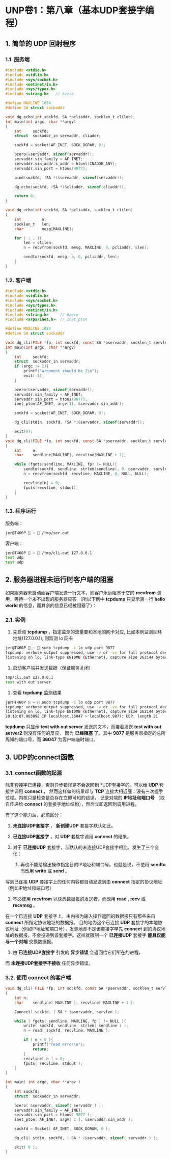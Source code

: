 * UNP卷1：第八章（基本UDP套接字编程）
** 1. 简单的 UDP 回射程序
*** 1.1. 服务端
#+BEGIN_SRC C
#include <stdio.h>
#include <stdlib.h>
#include <sys/socket.h>
#include <netinet/in.h>
#include <sys/types.h>
#include <string.h>   // bzero

#define MAXLINE 1024
#define SA struct sockaddr

void dg_echo(int sockfd, SA *pcliaddr, socklen_t clilen);
int main(int argc, char **argv)
{
    int     sockfd;
    struct  sockaddr_in servaddr, cliaddr;

    sockfd = socket(AF_INET, SOCK_DGRAM, 0);

    bzero(&servaddr, sizeof(servaddr));
    servaddr.sin_family = AF_INET;
    servaddr.sin_addr.s_addr = htonl(INADDR_ANY);
    servaddr.sin_port = htons(9877);

    bind(sockfd, (SA *)&servaddr, sizeof(servaddr));

    dg_echo(sockfd, (SA *)&cliaddr, sizeof(cliaddr));

    return 0;
}

void dg_echo(int sockfd, SA *pcliaddr, socklen_t clilen)
{
    int         n;
    socklen_t   len;
    char        mesg[MAXLINE];

    for ( ; ; ){
        len = clilen;
        n = recvfrom(sockfd, mesg, MAXLINE, 0, pcliaddr, &len);

        sendto(sockfd, mesg, n, 0, pcliaddr, len);
    }
}
#+END_SRC
*** 1.2. 客户端
#+BEGIN_SRC C
  #include <stdio.h>
  #include <stdlib.h>
  #include <sys/socket.h>
  #include <sys/types.h>
  #include <netinet/in.h>
  #include <string.h>     // bzero
  #include <arpa/inet.h>  // inet_pton

  #define MAXLINE 1024
  #define SA struct sockaddr

  void dg_cli(FILE *fp, int sockfd, const SA *pservaddr, socklen_t servlen);
  int main(int argc, char **argv)
  {
      int     sockfd;
      struct  sockaddr_in servaddr;
      if (argc != 2){
          printf("argument should be 2\n");
          exit(-1);
      }

      bzero(&servaddr, sizeof(servaddr));
      servaddr.sin_family = AF_INET;
      servaddr.sin_port = htons(9877);
      inet_pton(AF_INET, argv[1], &servaddr.sin_addr);

      sockfd = socket(AF_INET, SOCK_DGRAM, 0);

      dg_cli(stdin, sockfd, (SA *)&servaddr, sizeof(servaddr));

      exit(0);
  }
  void dg_cli(FILE *fp, int sockfd, const SA *pservaddr, socklen_t servlen)
  {
      int     n;
      char    sendline[MAXLINE], recvline[MAXLINE + 1];

      while (fgets(sendline, MAXLINE, fp) != NULL){
          sendto(sockfd, sendline, strlen(sendline), 0, pservaddr, servlen);
          n = recvfrom(sockfd, recvline, MAXLINE, 0, NULL, NULL);

          recvline[n] = 0;
          fputs(recvline, stdout);
      }
  }
#+END_SRC
*** 1.3. 程序运行
服务端：
#+BEGIN_SRC bash
jer@T460P  ~  /tmp/ser.out
#+END_SRC

客户端：
#+BEGIN_SRC bash
jer@T460P  ~  /tmp/cli.out 127.0.0.1
test udp
test udp
#+END_SRC

** 2. 服务器进程未运行时客户端的阻塞
如果服务器未启动而客户端发送一行文本，则客户永远阻塞于它的 *recvfrom* 调用，等待一个永不出现的服务器应答
（所以下例中 *tcpdump* 只显示第一行 *hello world* 的信息，而其余的信息已经被阻塞了）：
*** 2.1. 实例
1. 先启动 *tcpdump* ，指定监测的流量要和本地的网卡对应, 比如本例监测回环地址(127.0.0.1), 则监测 lo 网卡
#+BEGIN_SRC bash
jer@T460P  ~  sudo tcpdump -i lo udp port 9877
tcpdump: verbose output suppressed, use -v or -vv for full protocol decode
listening on lo, link-type EN10MB (Ethernet), capture size 262144 bytes
#+END_SRC

2. 启动客户端并发送数据（保证服务关闭）
#+BEGIN_SRC bash
tmp/cli.out 127.0.0.1
test with out server
#+END_SRC

3. 查看 *tcpdump* 监测结果
#+BEGIN_SRC bash
jer@T460P  ~  sudo tcpdump -i lo udp port 9877
tcpdump: verbose output suppressed, use -v or -vv for full protocol decode
listening on lo, link-type EN10MB (Ethernet), capture size 262144 bytes
20:18:07.003098 IP localhost.36047 > localhost.9877: UDP, length 21
#+END_SRC
*tcpdump* 只显示 *test with out server* 发送的文本，而接着发送 *test with out server2* 则没有任何的反应，
因为 *已经阻塞* 了。其中 *9877* 是服务器指定的总所周知的端口号，而 *36047* 为客户端临时端口。
** 3. UDP的connect函数
*** 3.1. connect函数的起源
除非套接字已连接，否则异步错误是不会返回到 *UDP套接字的。可以给 *UDP* 套接字调用 *connect* ，
然而这样做的结果却与 *TCP* 连接大相近庭：没有三次握手过程。内核只是检查是否存在立即可知的错误，
记录对端的 *IP地址和端口号* （取自传递给 *connect* 的套接字地址结构），然后立即返回到调用进程。

有了这个能力后，必须区分：

1. *未连接UDP套接字* ， *新创建UDP* 套接字默认如此。

2. *已连接UDP套接字* ，对 *UDP* 套接字调用 *connect* 的结果。

3. 对于 *已连接UDP* 套接字，与默认的未连接UDP套接字相比，发生了三个变化：
   1. 再也不能给输出操作指定目的IP地址和端口号。也就是说，不使用 *sendto* 而改用 *write* 或 *send* 。
写到已连接 *UDP* 套接字上的任何内容都自动发送到由 *connect* 指定的协议地址（例如IP地址和端口号）

   2. 不必使用 *recvfrom* 以获悉数据报的发送者，而改用 *read* , *recv* 或 *recvmsg* 。
在一个已连接 *UDP* 套接字上，由内核为输入操作返回的数据报只有那些来自 *connect* 所指定协议地址的数据报。
目的地为这个已连接 *UDP* 套接字的本地协议地址（例如IP地址和端口号），发源地却不是该套接字早先 *connect*
到的协议地址的数据报，不会投递到该套接字。这样就限制一个 *已连接UDP* 套接字 *能且仅能与一个对端* 交换数据报。

   3. 由 *已连接UDP套接字* 引发的 *异步错误* 会返回给它们所在的进程，
而 *未连接UDP套接字不接收* 任何异步错误。
*** 3.2. 使用 connect 的客户端
#+BEGIN_SRC C
void dg_cli( FILE *fp, int sockfd, const SA *pservaddr, socklen_t servlen )
{
	int	n;
	char	sendline[ MAXLINE ], recvline[ MAXLINE + 1 ];

	Connect( sockfd, ( SA * )pservaddr, servlen );

	while ( fgets( sendline, MAXLINE, fp ) != NULL ){
		write( sockfd, sendline, strlen( sendline ) );
		n = read( sockfd, recvline, MAXLINE );

		if ( n < 0 ){
			printf("read error\n");
			return;
		}
		recvline[ n ] = 0;
		fputs( recvline, stdout );
	}
}

int main( int argc, char **argv )
{
	int	sockfd;
	struct	sockaddr_in	servaddr;

	bzero( &servaddr, sizeof( servaddr ) );
	servaddr.sin_family = AF_INET;
	servaddr.sin_port = htons( 9877 );
	inet_pton( AF_INET, argv[ 1 ], &servaddr.sin_addr );

	sockfd = Socket( AF_INET, SOCK_DGRAM, 0 );

	dg_cli( stdin, sockfd, ( SA * )&servaddr, sizeof( servaddr ) );

	exit( 0 );
}
#+END_SRC
